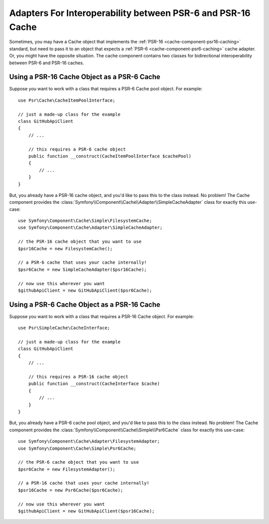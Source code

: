 .. index::
   single: Cache
   single: Performance
   single: Components; Cache

Adapters For Interoperability between PSR-6 and PSR-16 Cache
============================================================

Sometimes, you may have a Cache object that implements the :ref:`PSR-16 <cache-component-psr16-caching>`
standard, but need to pass it to an object that expects a :ref:`PSR-6 <cache-component-psr6-caching>`
cache adapter. Or, you might have the opposite situation. The cache component contains
two classes for bidirectional interoperability between PSR-6 and PSR-16 caches.

Using a PSR-16 Cache Object as a PSR-6 Cache
--------------------------------------------

Suppose you want to work with a class that requires a PSR-6 Cache pool object. For
example::

    use Psr\Cache\CacheItemPoolInterface;

    // just a made-up class for the example
    class GitHubApiClient
    {
        // ...

        // this requires a PSR-6 cache object
        public function __construct(CacheItemPoolInterface $cachePool)
        {
            // ...
        }
    }

But, you already have a PSR-16 cache object, and you'd like to pass this to the class
instead. No problem! The Cache component provides the
:class:`Symfony\\Component\\Cache\\Adapter\\SimpleCacheAdapter` class for exactly
this use-case::

    use Symfony\Component\Cache\Simple\FilesystemCache;
    use Symfony\Component\Cache\Adapter\SimpleCacheAdapter;

    // the PSR-16 cache object that you want to use
    $psr16Cache = new FilesystemCache();

    // a PSR-6 cache that uses your cache internally!
    $psr6Cache = new SimpleCacheAdapter($psr16Cache);

    // now use this wherever you want
    $githubApiClient = new GitHubApiClient($psr6Cache);

Using a PSR-6 Cache Object as a PSR-16 Cache
--------------------------------------------

Suppose you want to work with a class that requires a PSR-16 Cache object. For
example::

    use Psr\SimpleCache\CacheInterface;

    // just a made-up class for the example
    class GitHubApiClient
    {
        // ...

        // this requires a PSR-16 cache object
        public function __construct(CacheInterface $cache)
        {
            // ...
        }
    }

But, you already have a PSR-6 cache pool object, and you'd like to pass this to
the class instead. No problem! The Cache component provides the
:class:`Symfony\\Component\\Cache\\Simple\\Psr6Cache` class for exactly
this use-case::

    use Symfony\Component\Cache\Adapter\FilesystemAdapter;
    use Symfony\Component\Cache\Simple\Psr6Cache;

    // the PSR-6 cache object that you want to use
    $psr6Cache = new FilesystemAdapter();

    // a PSR-16 cache that uses your cache internally!
    $psr16Cache = new Psr6Cache($psr6Cache);

    // now use this wherever you want
    $githubApiClient = new GitHubApiClient($psr16Cache);

.. ready: no
.. revision: 21e3daa48